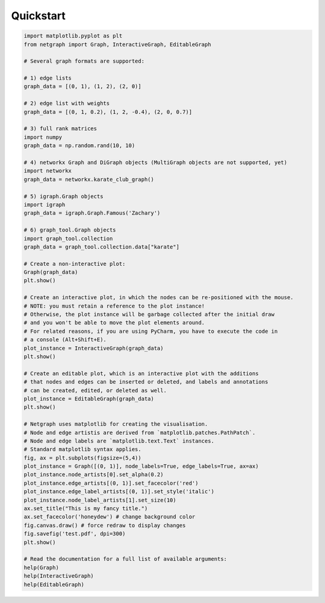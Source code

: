.. _quickstart:

Quickstart
==========

.. code-block:: python

    import matplotlib.pyplot as plt
    from netgraph import Graph, InteractiveGraph, EditableGraph

    # Several graph formats are supported:

    # 1) edge lists
    graph_data = [(0, 1), (1, 2), (2, 0)]

    # 2) edge list with weights
    graph_data = [(0, 1, 0.2), (1, 2, -0.4), (2, 0, 0.7)]

    # 3) full rank matrices
    import numpy
    graph_data = np.random.rand(10, 10)

    # 4) networkx Graph and DiGraph objects (MultiGraph objects are not supported, yet)
    import networkx
    graph_data = networkx.karate_club_graph()

    # 5) igraph.Graph objects
    import igraph
    graph_data = igraph.Graph.Famous('Zachary')

    # 6) graph_tool.Graph objects
    import graph_tool.collection
    graph_data = graph_tool.collection.data["karate"]

    # Create a non-interactive plot:
    Graph(graph_data)
    plt.show()

    # Create an interactive plot, in which the nodes can be re-positioned with the mouse.
    # NOTE: you must retain a reference to the plot instance!
    # Otherwise, the plot instance will be garbage collected after the initial draw
    # and you won't be able to move the plot elements around.
    # For related reasons, if you are using PyCharm, you have to execute the code in
    # a console (Alt+Shift+E).
    plot_instance = InteractiveGraph(graph_data)
    plt.show()

    # Create an editable plot, which is an interactive plot with the additions
    # that nodes and edges can be inserted or deleted, and labels and annotations
    # can be created, edited, or deleted as well.
    plot_instance = EditableGraph(graph_data)
    plt.show()

    # Netgraph uses matplotlib for creating the visualisation.
    # Node and edge artistis are derived from `matplotlib.patches.PathPatch`.
    # Node and edge labels are `matplotlib.text.Text` instances.
    # Standard matplotlib syntax applies.
    fig, ax = plt.subplots(figsize=(5,4))
    plot_instance = Graph([(0, 1)], node_labels=True, edge_labels=True, ax=ax)
    plot_instance.node_artists[0].set_alpha(0.2)
    plot_instance.edge_artists[(0, 1)].set_facecolor('red')
    plot_instance.edge_label_artists[(0, 1)].set_style('italic')
    plot_instance.node_label_artists[1].set_size(10)
    ax.set_title("This is my fancy title.")
    ax.set_facecolor('honeydew') # change background color
    fig.canvas.draw() # force redraw to display changes
    fig.savefig('test.pdf', dpi=300)
    plt.show()

    # Read the documentation for a full list of available arguments:
    help(Graph)
    help(InteractiveGraph)
    help(EditableGraph)
